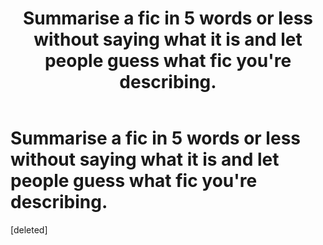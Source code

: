 #+TITLE: Summarise a fic in 5 words or less without saying what it is and let people guess what fic you're describing.

* Summarise a fic in 5 words or less without saying what it is and let people guess what fic you're describing.
:PROPERTIES:
:Score: 1
:DateUnix: 1566253013.0
:DateShort: 2019-Aug-20
:END:
[deleted]

